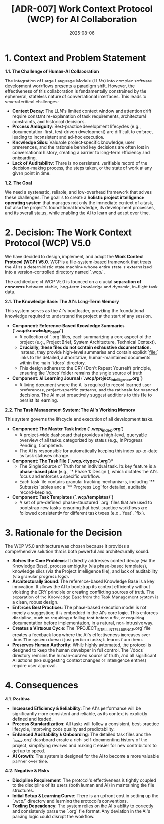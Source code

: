 #+TITLE: [ADR-007] Work Context Protocol (WCP) for AI Collaboration
#+DATE: 2025-08-06
#+STATUS: Evolved to V5.0
#+DECIDERS: san, Gemini

* 1. Context and Problem Statement

**1.1. The Challenge of Human-AI Collaboration**

The integration of Large Language Models (LLMs) into complex software development workflows presents a paradigm shift. However, the effectiveness of this collaboration is fundamentally constrained by the ephemeral, stateless nature of conversational interfaces. This leads to several critical challenges:

- **Context Decay**: The LLM's limited context window and attention drift require constant re-explanation of task requirements, architectural constraints, and historical decisions.
- **Process Ambiguity**: Best-practice development lifecycles (e.g., documentation-first, test-driven development) are difficult to enforce, leading to inconsistent and ad-hoc execution.
- **Knowledge Silos**: Valuable project-specific knowledge, user preferences, and the rationale behind key decisions are often lost in conversational history, creating a barrier to long-term efficiency and onboarding.
- **Lack of Auditability**: There is no persistent, verifiable record of the decision-making process, the steps taken, or the state of work at any given point in time.

**1.2. The Goal**

We need a systematic, reliable, and low-overhead framework that solves these challenges. The goal is to create a **holistic project intelligence operating system** that manages not only the immediate context of a task, but also the project's foundational knowledge, its development processes, and its overall status, while enabling the AI to learn and adapt over time.

* 2. Decision: The Work Context Protocol (WCP) V5.0

We have decided to design, implement, and adopt the **Work Context Protocol (WCP) V5.0**. WCP is a file-system-based framework that treats the AI as a deterministic state machine whose entire state is externalized into a version-controlled directory named `.wcp/`.

The architecture of WCP V5.0 is founded on a crucial **separation of concerns** between stable, long-term knowledge and dynamic, in-flight task data.

**2.1. The Knowledge Base: The AI's Long-Term Memory**

This system serves as the AI's bootloader, providing the foundational knowledge required to understand the project at the start of any session.

- **Component: Reference-Based Knowledge Summaries (`.wcp/knowledge_base/`)**
  - A collection of `.org` files, each summarizing a core aspect of the project (e.g., Project Brief, System Architecture, Technical Context).
  - **Crucially, these files do not contain exhaustive documentation.** Instead, they provide high-level summaries and contain explicit `[[file:]]` links to the detailed, authoritative, human-maintained documents within the main `/docs` directory.
  - This design adheres to the DRY (Don't Repeat Yourself) principle, ensuring the `/docs` folder remains the single source of truth.

- **Component: AI Learning Journal (`.wcp/project_intelligence.org`)**
  - A living document where the AI is required to record learned user preferences, project-specific patterns, and the rationale for nuanced decisions. The AI must proactively suggest additions to this file to persist its learning.

**2.2. The Task Management System: The AI's Working Memory**

This system governs the lifecycle and execution of all development tasks.

- **Component: The Master Task Index (`.wcp/_index.org`)**
  - A project-wide dashboard that provides a high-level, queryable overview of all tasks, categorized by status (e.g., In Progress, Pending, Completed).
  - The AI is responsible for automatically keeping this index up-to-date as task statuses change.

- **Component: The Task File (`.wcp/<type>/*.org`)**
  - The Single Source of Truth for an individual task. Its key feature is a **phase-based plan** (e.g., `* Phase 1: Design`), which dictates the AI's focus and enforces a specific workflow.
  - Each task file contains granular tracking mechanisms, including `** Subtasks` tables and a `** Progress Log` for detailed, auditable record-keeping.

- **Component: Task Templates (`.wcp/templates/`)**
  - A set of pre-defined, phase-structured `.org` files that are used to bootstrap new tasks, ensuring that best-practice workflows are followed consistently for different task types (e.g., `feat`, `fix`).

* 3. Rationale for the Decision

The WCP V5.0 architecture was chosen because it provides a comprehensive solution that is both powerful and architecturally sound.

- **Solves the Core Problems**: It directly addresses context decay (via the Knowledge Base), process ambiguity (via phase-based templates), knowledge silos (via the Project Intelligence file), and lack of auditability (via granular progress logs).
- **Architecturally Sound**: The reference-based Knowledge Base is a key innovation. It allows the AI to bootstrap its context efficiently without violating the DRY principle or creating conflicting sources of truth. The separation of the Knowledge Base from the Task Management system is a clean, robust design.
- **Enforces Best Practices**: The phase-based execution model is not merely a suggestion; it is embedded in the AI's core logic. This enforces discipline, such as requiring a failing test before a fix, or requiring documentation before implementation, in a natural, non-intrusive way.
- **Creates a Virtuous Cycle**: The `PROJECT_INTELLINTELLIGENCE.org` file creates a feedback loop where the AI's effectiveness increases over time. The system doesn't just perform tasks; it learns from them.
- **Preserves Human Authority**: While highly automated, the protocol is designed to keep the human developer in full control. The `/docs` directory remains the human-curated source of truth, and all significant AI actions (like suggesting context changes or intelligence entries) require user approval.

* 4. Consequences

**4.1. Positive**
- **Increased Efficiency & Reliability**: The AI's performance will be significantly more consistent and reliable, as its context is explicitly defined and loaded.
- **Process Standardization**: All tasks will follow a consistent, best-practice lifecycle, improving code quality and predictability.
- **Enhanced Auditability & Onboarding**: The detailed task files and the `_index.org` dashboard create a rich, self-documenting history of the project, simplifying reviews and making it easier for new contributors to get up to speed.
- **AI Growth**: The system is designed for the AI to become a more valuable partner over time.

**4.2. Negative & Risks**
- **Discipline Requirement**: The protocol's effectiveness is tightly coupled to the discipline of its users (both human and AI) in maintaining the file structures.
- **Initial Setup & Learning Curve**: There is an upfront cost in setting up the `.wcp/` directory and learning the protocol's conventions.
- **Tooling Dependency**: The system relies on the AI's ability to correctly and consistently parse the `.org` file format. Any deviation in the AI's parsing logic could disrupt the workflow.
